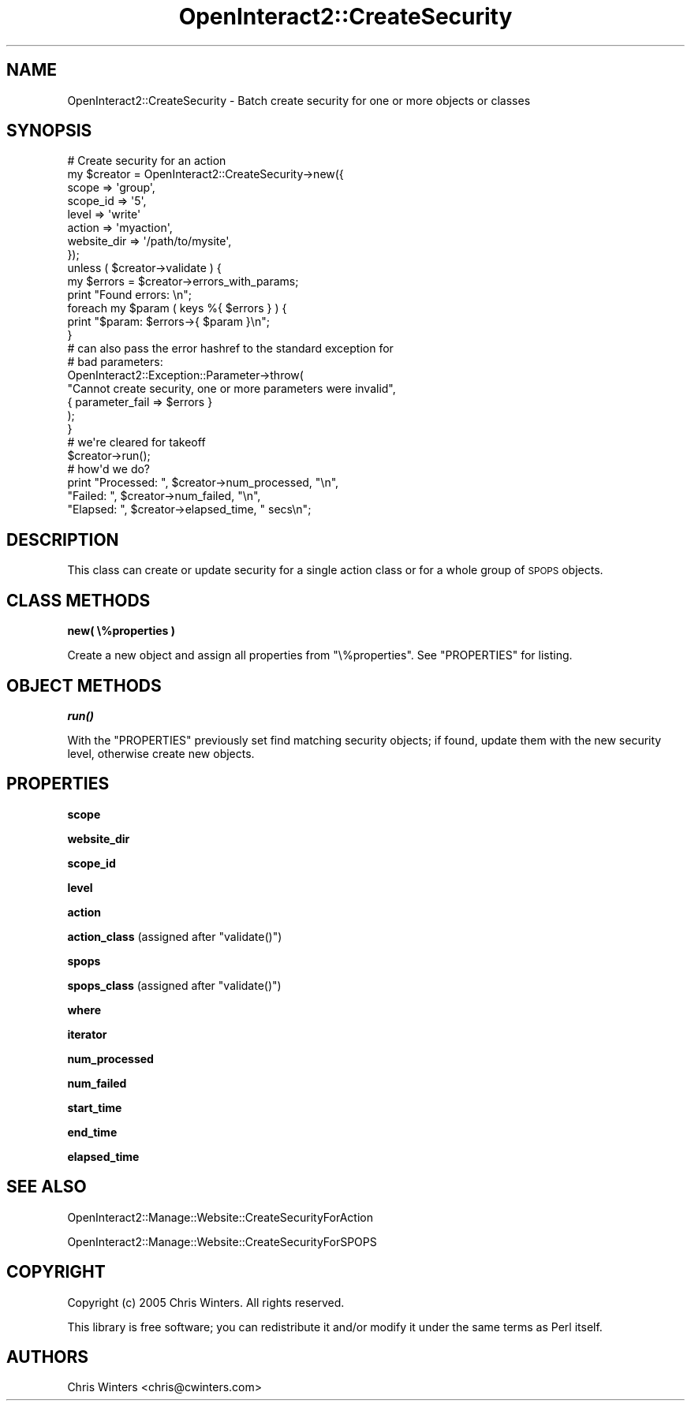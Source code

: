 .\" Automatically generated by Pod::Man 2.1801 (Pod::Simple 3.05)
.\"
.\" Standard preamble:
.\" ========================================================================
.de Sp \" Vertical space (when we can't use .PP)
.if t .sp .5v
.if n .sp
..
.de Vb \" Begin verbatim text
.ft CW
.nf
.ne \\$1
..
.de Ve \" End verbatim text
.ft R
.fi
..
.\" Set up some character translations and predefined strings.  \*(-- will
.\" give an unbreakable dash, \*(PI will give pi, \*(L" will give a left
.\" double quote, and \*(R" will give a right double quote.  \*(C+ will
.\" give a nicer C++.  Capital omega is used to do unbreakable dashes and
.\" therefore won't be available.  \*(C` and \*(C' expand to `' in nroff,
.\" nothing in troff, for use with C<>.
.tr \(*W-
.ds C+ C\v'-.1v'\h'-1p'\s-2+\h'-1p'+\s0\v'.1v'\h'-1p'
.ie n \{\
.    ds -- \(*W-
.    ds PI pi
.    if (\n(.H=4u)&(1m=24u) .ds -- \(*W\h'-12u'\(*W\h'-12u'-\" diablo 10 pitch
.    if (\n(.H=4u)&(1m=20u) .ds -- \(*W\h'-12u'\(*W\h'-8u'-\"  diablo 12 pitch
.    ds L" ""
.    ds R" ""
.    ds C` ""
.    ds C' ""
'br\}
.el\{\
.    ds -- \|\(em\|
.    ds PI \(*p
.    ds L" ``
.    ds R" ''
'br\}
.\"
.\" Escape single quotes in literal strings from groff's Unicode transform.
.ie \n(.g .ds Aq \(aq
.el       .ds Aq '
.\"
.\" If the F register is turned on, we'll generate index entries on stderr for
.\" titles (.TH), headers (.SH), subsections (.SS), items (.Ip), and index
.\" entries marked with X<> in POD.  Of course, you'll have to process the
.\" output yourself in some meaningful fashion.
.ie \nF \{\
.    de IX
.    tm Index:\\$1\t\\n%\t"\\$2"
..
.    nr % 0
.    rr F
.\}
.el \{\
.    de IX
..
.\}
.\"
.\" Accent mark definitions (@(#)ms.acc 1.5 88/02/08 SMI; from UCB 4.2).
.\" Fear.  Run.  Save yourself.  No user-serviceable parts.
.    \" fudge factors for nroff and troff
.if n \{\
.    ds #H 0
.    ds #V .8m
.    ds #F .3m
.    ds #[ \f1
.    ds #] \fP
.\}
.if t \{\
.    ds #H ((1u-(\\\\n(.fu%2u))*.13m)
.    ds #V .6m
.    ds #F 0
.    ds #[ \&
.    ds #] \&
.\}
.    \" simple accents for nroff and troff
.if n \{\
.    ds ' \&
.    ds ` \&
.    ds ^ \&
.    ds , \&
.    ds ~ ~
.    ds /
.\}
.if t \{\
.    ds ' \\k:\h'-(\\n(.wu*8/10-\*(#H)'\'\h"|\\n:u"
.    ds ` \\k:\h'-(\\n(.wu*8/10-\*(#H)'\`\h'|\\n:u'
.    ds ^ \\k:\h'-(\\n(.wu*10/11-\*(#H)'^\h'|\\n:u'
.    ds , \\k:\h'-(\\n(.wu*8/10)',\h'|\\n:u'
.    ds ~ \\k:\h'-(\\n(.wu-\*(#H-.1m)'~\h'|\\n:u'
.    ds / \\k:\h'-(\\n(.wu*8/10-\*(#H)'\z\(sl\h'|\\n:u'
.\}
.    \" troff and (daisy-wheel) nroff accents
.ds : \\k:\h'-(\\n(.wu*8/10-\*(#H+.1m+\*(#F)'\v'-\*(#V'\z.\h'.2m+\*(#F'.\h'|\\n:u'\v'\*(#V'
.ds 8 \h'\*(#H'\(*b\h'-\*(#H'
.ds o \\k:\h'-(\\n(.wu+\w'\(de'u-\*(#H)/2u'\v'-.3n'\*(#[\z\(de\v'.3n'\h'|\\n:u'\*(#]
.ds d- \h'\*(#H'\(pd\h'-\w'~'u'\v'-.25m'\f2\(hy\fP\v'.25m'\h'-\*(#H'
.ds D- D\\k:\h'-\w'D'u'\v'-.11m'\z\(hy\v'.11m'\h'|\\n:u'
.ds th \*(#[\v'.3m'\s+1I\s-1\v'-.3m'\h'-(\w'I'u*2/3)'\s-1o\s+1\*(#]
.ds Th \*(#[\s+2I\s-2\h'-\w'I'u*3/5'\v'-.3m'o\v'.3m'\*(#]
.ds ae a\h'-(\w'a'u*4/10)'e
.ds Ae A\h'-(\w'A'u*4/10)'E
.    \" corrections for vroff
.if v .ds ~ \\k:\h'-(\\n(.wu*9/10-\*(#H)'\s-2\u~\d\s+2\h'|\\n:u'
.if v .ds ^ \\k:\h'-(\\n(.wu*10/11-\*(#H)'\v'-.4m'^\v'.4m'\h'|\\n:u'
.    \" for low resolution devices (crt and lpr)
.if \n(.H>23 .if \n(.V>19 \
\{\
.    ds : e
.    ds 8 ss
.    ds o a
.    ds d- d\h'-1'\(ga
.    ds D- D\h'-1'\(hy
.    ds th \o'bp'
.    ds Th \o'LP'
.    ds ae ae
.    ds Ae AE
.\}
.rm #[ #] #H #V #F C
.\" ========================================================================
.\"
.IX Title "OpenInteract2::CreateSecurity 3"
.TH OpenInteract2::CreateSecurity 3 "2010-06-17" "perl v5.10.0" "User Contributed Perl Documentation"
.\" For nroff, turn off justification.  Always turn off hyphenation; it makes
.\" way too many mistakes in technical documents.
.if n .ad l
.nh
.SH "NAME"
OpenInteract2::CreateSecurity \- Batch create security for one or more objects or classes
.SH "SYNOPSIS"
.IX Header "SYNOPSIS"
.Vb 1
\&  # Create security for an action
\& 
\&  my $creator = OpenInteract2::CreateSecurity\->new({
\&      scope       => \*(Aqgroup\*(Aq,
\&      scope_id    => \*(Aq5\*(Aq,
\&      level       => \*(Aqwrite\*(Aq
\&      action      => \*(Aqmyaction\*(Aq,
\&      website_dir => \*(Aq/path/to/mysite\*(Aq,
\&  });
\&  unless ( $creator\->validate ) {
\&      my $errors = $creator\->errors_with_params;
\&      print "Found errors: \en";
\&      foreach my $param ( keys %{ $errors } ) {
\&          print "$param: $errors\->{ $param }\en";
\&      }
\& 
\&      # can also pass the error hashref to the standard exception for
\&      # bad parameters: 
\&      OpenInteract2::Exception::Parameter\->throw(
\&          "Cannot create security, one or more parameters were invalid",
\&          { parameter_fail => $errors }
\&      );
\&  }
\& 
\&  # we\*(Aqre cleared for takeoff
\&  $creator\->run();
\& 
\&  # how\*(Aqd we do?
\&  print "Processed: ", $creator\->num_processed, "\en",
\&        "Failed:    ", $creator\->num_failed, "\en",
\&        "Elapsed:   ", $creator\->elapsed_time, " secs\en";
.Ve
.SH "DESCRIPTION"
.IX Header "DESCRIPTION"
This class can create or update security for a single action class or
for a whole group of \s-1SPOPS\s0 objects.
.SH "CLASS METHODS"
.IX Header "CLASS METHODS"
\&\fBnew( \e%properties )\fR
.PP
Create a new object and assign all properties from
\&\f(CW\*(C`\e%properties\*(C'\fR. See \f(CW\*(C`PROPERTIES\*(C'\fR for listing.
.SH "OBJECT METHODS"
.IX Header "OBJECT METHODS"
\&\fB\f(BIrun()\fB\fR
.PP
With the \f(CW\*(C`PROPERTIES\*(C'\fR previously set find matching security objects;
if found, update them with the new security level, otherwise create
new objects.
.SH "PROPERTIES"
.IX Header "PROPERTIES"
\&\fBscope\fR
.PP
\&\fBwebsite_dir\fR
.PP
\&\fBscope_id\fR
.PP
\&\fBlevel\fR
.PP
\&\fBaction\fR
.PP
\&\fBaction_class\fR (assigned after \f(CW\*(C`validate()\*(C'\fR)
.PP
\&\fBspops\fR
.PP
\&\fBspops_class\fR (assigned after \f(CW\*(C`validate()\*(C'\fR)
.PP
\&\fBwhere\fR
.PP
\&\fBiterator\fR
.PP
\&\fBnum_processed\fR
.PP
\&\fBnum_failed\fR
.PP
\&\fBstart_time\fR
.PP
\&\fBend_time\fR
.PP
\&\fBelapsed_time\fR
.SH "SEE ALSO"
.IX Header "SEE ALSO"
OpenInteract2::Manage::Website::CreateSecurityForAction
.PP
OpenInteract2::Manage::Website::CreateSecurityForSPOPS
.SH "COPYRIGHT"
.IX Header "COPYRIGHT"
Copyright (c) 2005 Chris Winters. All rights reserved.
.PP
This library is free software; you can redistribute it and/or modify
it under the same terms as Perl itself.
.SH "AUTHORS"
.IX Header "AUTHORS"
Chris Winters <chris@cwinters.com>
